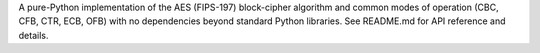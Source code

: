 A pure-Python implementation of the AES (FIPS-197)
block-cipher algorithm and common modes of operation (CBC, CFB, CTR, ECB,
OFB) with no dependencies beyond standard Python libraries. See README.md
for API reference and details.

